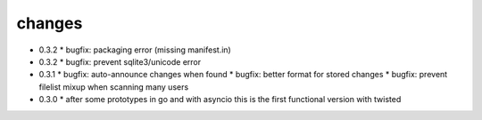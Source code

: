 changes
-------

* 0.3.2
  * bugfix: packaging error (missing manifest.in)

* 0.3.2
  * bugfix: prevent sqlite3/unicode error

* 0.3.1
  * bugfix: auto-announce changes when found
  * bugfix: better format for stored changes
  * bugfix: prevent filelist mixup when scanning many users

* 0.3.0
  * after some prototypes in go and with asyncio this is the first functional version with twisted
